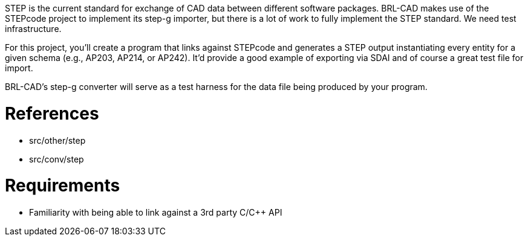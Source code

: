 :doctype: book
:pp: {plus}{plus}

STEP is the current standard for exchange of CAD data between different
software packages. BRL-CAD makes use of the STEPcode project to
implement its step-g importer, but there is a lot of work to fully
implement the STEP standard. We need test infrastructure.

For this project, you'll create a program that links against STEPcode
and generates a STEP output instantiating every entity for a given
schema (e.g., AP203, AP214, or AP242). It'd provide a good example of
exporting via SDAI and of course a great test file for import.

BRL-CAD's step-g converter will serve as a test harness for the data
file being produced by your program.

= References

* src/other/step
* src/conv/step

= Requirements

* Familiarity with being able to link against a 3rd party C/C{pp} API
